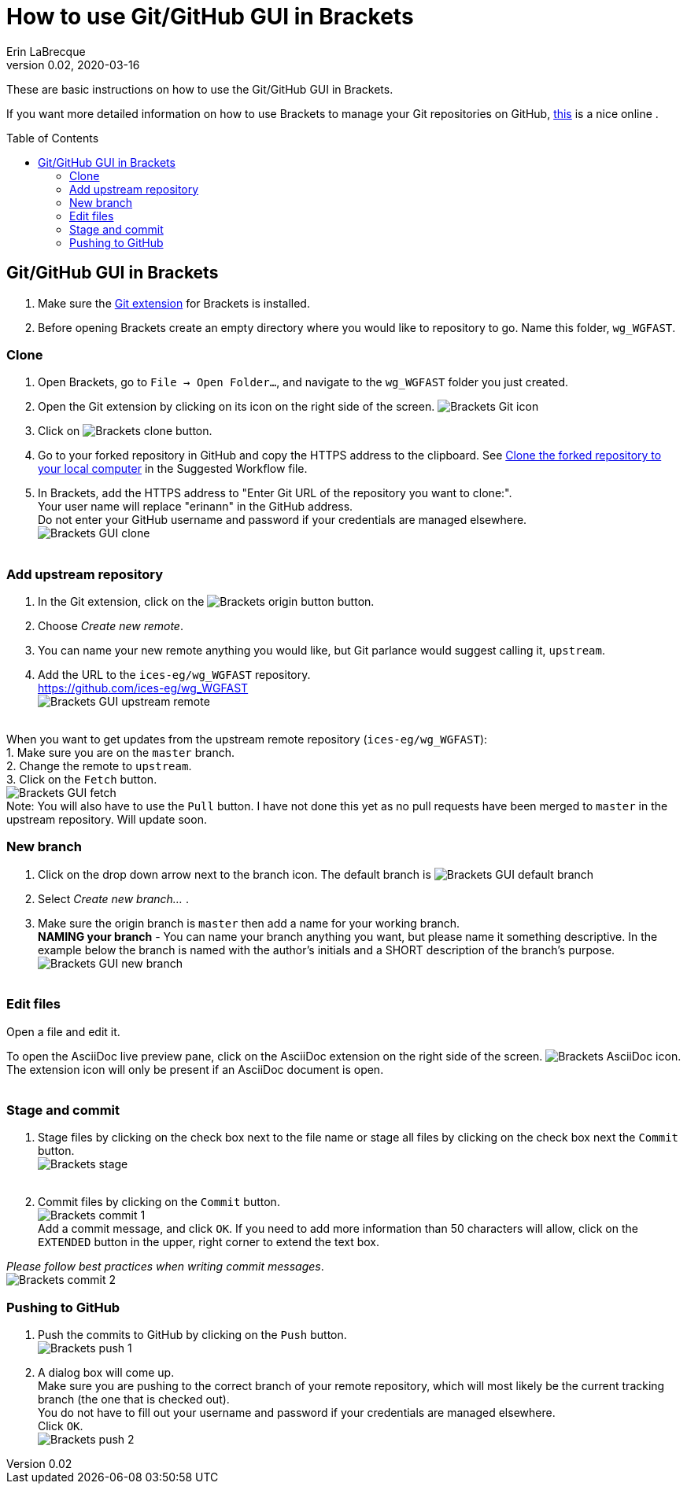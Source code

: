 = How to use Git/GitHub GUI in Brackets
Erin LaBrecque
:revnumber: 0.02
:revdate: 2020-03-16
:imagesdir: images\
:toc: preamble
:toclevels: 4
ifdef::env-github[]
:tip-caption: :bulb:
:note-caption: :information_source:
:important-caption: :heavy_exclamation_mark:
:caution-caption: :fire:
:warning-caption: :warning:
endif::[]


These are basic instructions on how to use the Git/GitHub GUI in Brackets.


If you want more detailed information on how to use Brackets to manage your Git repositories on GitHub, http://practicalseries.com/1002-vcs/index.html#js--000000[this] is a nice online .

== Git/GitHub GUI in Brackets
1. Make sure the https://github.com/brackets-userland/brackets-git[Git extension] for Brackets is installed. +
2. Before opening Brackets create an empty directory where you would like to repository to go. Name this folder, `wg_WGFAST`.

=== Clone
1. Open Brackets, go to `File -> Open Folder...`, and navigate to the `wg_WGFAST` folder you just created. +
2. Open the Git extension by clicking on its icon on the right side of the screen. image:Brackets_Git_icon.png[] +
3. Click on image:Brackets_clone_button.png[]. +
4. Go to your forked repository in GitHub and copy the HTTPS address to the clipboard. See <<2_suggested_workflow.adoc#Clone the forked repository to your local computer,Clone the forked repository to your local computer>> in the Suggested Workflow file. +
5. In Brackets, add the HTTPS address to "Enter Git URL of the repository you want to clone:". +
Your user name will replace "erinann" in the GitHub address. +
Do not enter your GitHub username and password if your credentials are managed elsewhere. +
image:Brackets_GUI_clone.png[] +
{empty} +

=== Add upstream repository
1. In the Git extension, click on the image:Brackets_origin_button.png[] button. +
2. Choose _Create new remote_. +
3. You can name your new remote anything you would like, but Git parlance would suggest calling it, `upstream`. +
4. Add the URL to the `ices-eg/wg_WGFAST` repository. +
https://github.com/ices-eg/wg_WGFAST +
image:Brackets_GUI_upstream_remote.png[] +
{empty} +

When you want to get updates from the upstream remote repository (`ices-eg/wg_WGFAST`): +
1. Make sure you are on the `master` branch. +
2. Change the remote to `upstream`. +
3. Click on the `Fetch` button. +
image:Brackets_GUI_fetch.png[] +
Note: You will also have to use the `Pull` button. I have not done this yet as no pull requests have been merged to `master` in the upstream repository. Will update soon.
{empty} +

=== New branch
1. Click on the drop down arrow next to the branch icon. The default branch is image:Brackets_GUI_default_branch.png[] +
2. Select _Create new branch..._ . +
3. Make sure the origin branch is `master` then add a name for your working branch. +
*NAMING your branch* - You can name your branch anything you want, but please name it something descriptive. In the example below the branch is named with the author's initials and a SHORT description of the branch's purpose. +
image:Brackets_GUI_new_branch.png[] +
{empty} +

=== Edit files
Open a file and edit it. +

To open the AsciiDoc live preview pane, click on the AsciiDoc extension on the right side of the screen. image:Brackets_AsciiDoc_icon.png[]. +
The extension icon will only be present if an AsciiDoc document is open. +
{empty} +

=== Stage and commit
1. Stage files by clicking on the check box next to the file name or stage all files by clicking on the check box next the `Commit` button. +
image:Brackets_stage.png[] +
{empty} +

2. Commit files by clicking on the `Commit` button. +
image:Brackets_commit_1.png[] +
  Add a commit message, and click `OK`. If you need to add more information than 50 characters will allow, click on the `EXTENDED` button in the upper, right corner to extend the text box. +

_Please follow best practices when writing commit messages_. +
image:Brackets_commit_2.png[] +

=== Pushing to GitHub
1. Push the commits to GitHub by clicking on the `Push` button. +
image:Brackets_push_1.png[] +

2. A dialog box will come up. +
Make sure you are pushing to the correct branch of your remote repository, which will most likely be the current tracking branch (the one that is checked out). +
You do not have to fill out your username and password if your credentials are managed elsewhere. +
Click `OK`. +
image:Brackets_push_2.png[]
